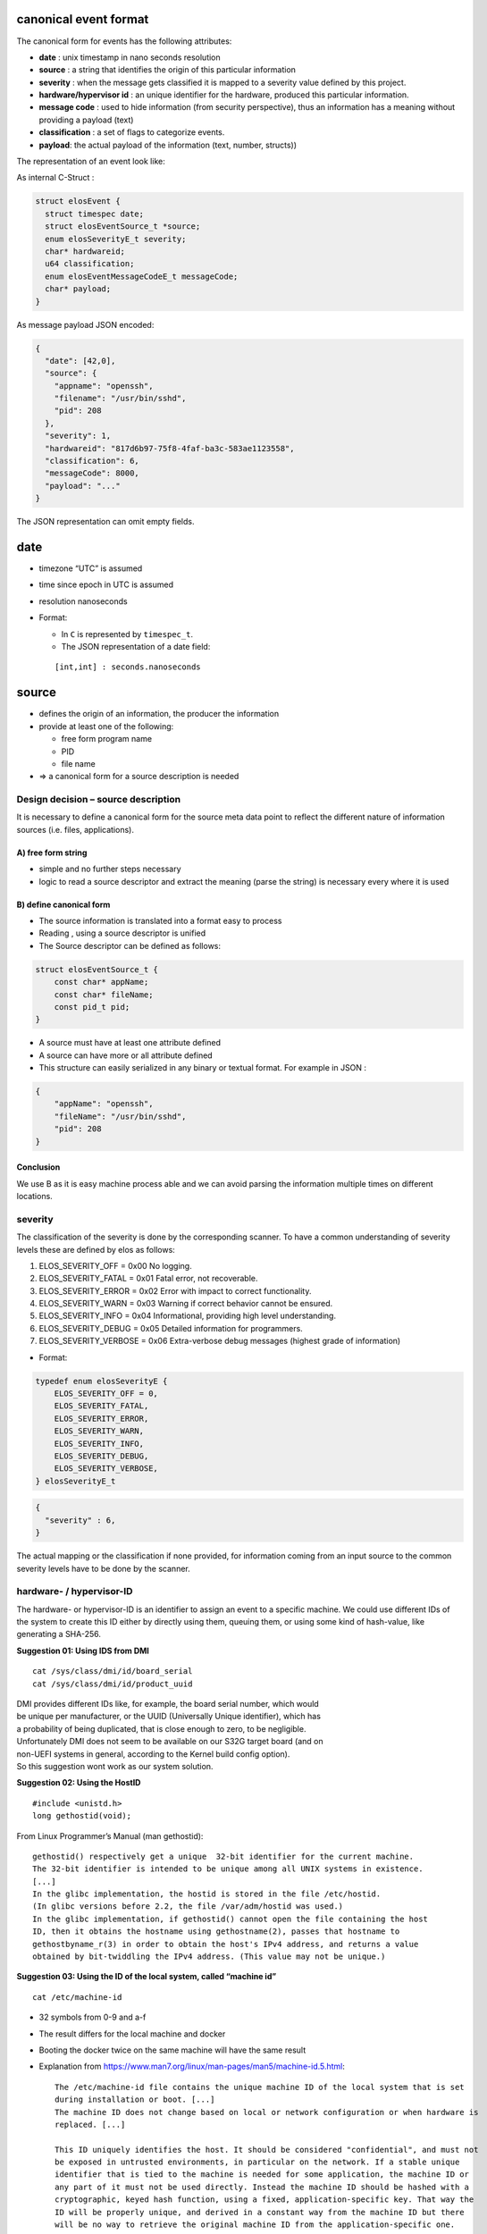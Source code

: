 canonical event format
~~~~~~~~~~~~~~~~~~~~~~

The canonical form for events has the following attributes:

-  **date** : unix timestamp in nano seconds resolution
-  **source** : a string that identifies the origin of this particular
   information
-  **severity** : when the message gets classified it is mapped to a
   severity value defined by this project.
-  **hardware/hypervisor id** : an unique identifier for the hardware,
   produced this particular information.
-  **message code** : used to hide information (from security
   perspective), thus an information has a meaning without providing a
   payload (text)
-  **classification** : a set of flags to categorize events.
-  **payload**: the actual payload of the information (text, number,
   structs))

The representation of an event look like:

As internal C-Struct :

.. code:: c

   struct elosEvent {
     struct timespec date;
     struct elosEventSource_t *source;
     enum elosSeverityE_t severity;
     char* hardwareid;
     u64 classification;
     enum elosEventMessageCodeE_t messageCode;
     char* payload;
   }

As message payload JSON encoded:

.. code:: json

   {
     "date": [42,0],
     "source": {
       "appname": "openssh",
       "filename": "/usr/bin/sshd",
       "pid": 208
     },
     "severity": 1,
     "hardwareid": "817d6b97-75f8-4faf-ba3c-583ae1123558",
     "classification": 6,
     "messageCode": 8000,
     "payload": "..."
   }

The JSON representation can omit empty fields.

date
~~~~

-  timezone “UTC” is assumed
-  time since epoch in UTC is assumed
-  resolution nanoseconds
-  Format:

   -  In ``C`` is represented by ``timespec_t``.
   -  The JSON representation of a date field:

   ::

      [int,int] : seconds.nanoseconds

source
~~~~~~

-  defines the origin of an information, the producer the information
-  provide at least one of the following:

   -  free form program name
   -  PID
   -  file name

-  => a canonical form for a source description is needed

Design decision – source description
^^^^^^^^^^^^^^^^^^^^^^^^^^^^^^^^^^^^

It is necessary to define a canonical form for the source meta data
point to reflect the different nature of information sources
(i.e. files, applications).

A) free form string
'''''''''''''''''''

-  simple and no further steps necessary
-  logic to read a source descriptor and extract the meaning (parse the
   string) is necessary every where it is used

B) define canonical form
''''''''''''''''''''''''

-  The source information is translated into a format easy to process
-  Reading , using a source descriptor is unified
-  The Source descriptor can be defined as follows:

.. code:: c

   struct elosEventSource_t {
       const char* appName;
       const char* fileName;
       const pid_t pid;
   }

-  A source must have at least one attribute defined
-  A source can have more or all attribute defined
-  This structure can easily serialized in any binary or textual format.
   For example in JSON :

.. code:: json

   {
       "appName": "openssh",
       "fileName": "/usr/bin/sshd",
       "pid": 208
   }

Conclusion
''''''''''

We use B as it is easy machine process able and we can avoid parsing the
information multiple times on different locations.

severity
^^^^^^^^

The classification of the severity is done by the corresponding scanner.
To have a common understanding of severity levels these are defined by
elos as follows:

1. ELOS_SEVERITY_OFF = 0x00 No logging.
2. ELOS_SEVERITY_FATAL = 0x01 Fatal error, not recoverable.
3. ELOS_SEVERITY_ERROR = 0x02 Error with impact to correct
   functionality.
4. ELOS_SEVERITY_WARN = 0x03 Warning if correct behavior cannot be
   ensured.
5. ELOS_SEVERITY_INFO = 0x04 Informational, providing high level
   understanding.
6. ELOS_SEVERITY_DEBUG = 0x05 Detailed information for programmers.
7. ELOS_SEVERITY_VERBOSE = 0x06 Extra-verbose debug messages (highest
   grade of information)

-  Format:

.. code:: c

   typedef enum elosSeverityE {
       ELOS_SEVERITY_OFF = 0,
       ELOS_SEVERITY_FATAL,
       ELOS_SEVERITY_ERROR,
       ELOS_SEVERITY_WARN,
       ELOS_SEVERITY_INFO,
       ELOS_SEVERITY_DEBUG,
       ELOS_SEVERITY_VERBOSE,
   } elosSeverityE_t

.. code:: json

   {
     "severity" : 6,
   }

The actual mapping or the classification if none provided, for
information coming from an input source to the common severity levels
have to be done by the scanner.

hardware- / hypervisor-ID
^^^^^^^^^^^^^^^^^^^^^^^^^

The hardware- or hypervisor-ID is an identifier to assign an event to a
specific machine. We could use different IDs of the system to create
this ID either by directly using them, queuing them, or using some kind
of hash-value, like generating a SHA-256.

**Suggestion 01: Using IDS from DMI**

::

   cat /sys/class/dmi/id/board_serial
   cat /sys/class/dmi/id/product_uuid

| DMI provides different IDs like, for example, the board serial number,
  which would
| be unique per manufacturer, or the UUID (Universally Unique
  identifier), which has
| a probability of being duplicated, that is close enough to zero, to be
  negligible.

| Unfortunately DMI does not seem to be available on our S32G target
  board (and on
| non-UEFI systems in general, according to the Kernel build config
  option).
| So this suggestion wont work as our system solution.

**Suggestion 02: Using the HostID**

::

   #include <unistd.h>
   long gethostid(void);

From Linux Programmer’s Manual (man gethostid):

::

     gethostid() respectively get a unique  32-bit identifier for the current machine.  
     The 32-bit identifier is intended to be unique among all UNIX systems in existence.  
     [...]  
     In the glibc implementation, the hostid is stored in the file /etc/hostid.  
     (In glibc versions before 2.2, the file /var/adm/hostid was used.)  
     In the glibc implementation, if gethostid() cannot open the file containing the host  
     ID, then it obtains the hostname using gethostname(2), passes that hostname to  
     gethostbyname_r(3) in order to obtain the host's IPv4 address, and returns a value  
     obtained by bit-twiddling the IPv4 address. (This value may not be unique.)  

**Suggestion 03: Using the ID of the local system, called “machine id”**

::

   cat /etc/machine-id

-  | 32 symbols from 0-9 and a-f

-  | The result differs for the local machine and docker

-  | Booting the docker twice on the same machine will have the same
     result

-  Explanation from
   https://www.man7.org/linux/man-pages/man5/machine-id.5.html:

   ::

      The /etc/machine-id file contains the unique machine ID of the local system that is set  
      during installation or boot. [...]  
      The machine ID does not change based on local or network configuration or when hardware is  
      replaced. [...]  

      This ID uniquely identifies the host. It should be considered "confidential", and must not  
      be exposed in untrusted environments, in particular on the network. If a stable unique  
      identifier that is tied to the machine is needed for some application, the machine ID or  
      any part of it must not be used directly. Instead the machine ID should be hashed with a  
      cryptographic, keyed hash function, using a fixed, application-specific key. That way the  
      ID will be properly unique, and derived in a constant way from the machine ID but there  
      will be no way to retrieve the original machine ID from the application-specific one.  

| So if we want to be able to trace it back to this device, we could
  take it 1:1,
| and if we want to hide the personal data, we can hash it, where the
  manpage mentioned
| above, offers a solution too in the “relation to osf UUIDS” passage.

**Decision**

Elos will use the machine-id.

-  DMI from suggestion 1 isn’t available on our system.
-  gethostid() from suggestion 2 is only defined for a 32 bit identifier
   in POSIX.1-2001
   and POSIX.1-2008, so the hostid seems a little bit outdated, like
   IPv4
-  we have already defined how the machine-id can be initialized
   (init-system, kernel param, …)
   as described in the initialization part of the manpage
-  passing in the machine-id by kernel argument could be a real serial
   number, obtained somewhere
   in the early boot stage
-  if this works to distinguish between host and docker system, it
   should also work for host and
   guest if it becomes necessary

| Note: If we want to use U-Boot to read and pass it along on S32G, we
  need to investigate how the
| mapping 64-Bit Machine ID to 128-Bit UUID is done right.

classification
^^^^^^^^^^^^^^

The classification attribute is used to categorize events to be related
to a certain context of system information. The classification value is
a 64 unsigned integer and is splitted into 3 sections.

-  bit 1 to 32 (0x00000000FFFFFFFF) reserved by elos (never change their
   meaning)
-  bit 33 to 41 (0x000000FF00000000) can be defined and used by the user
   (something like User_1-User_7)
-  bit 42 to 64 (0xFFFFFF0000000000) reserved for future use

The following table describes the lower 32 bit classification bit mask
and their meaning:

+-----------+--------+------------------------------------------------+
| Value     | Name   | Description                                    |
+===========+========+================================================+
| 0x0000000 | und    | used to indicate not available classification  |
| 000000000 | efined | information                                    |
+-----------+--------+------------------------------------------------+
| 0x0000000 | Kernel | all events which are related to some kernel    |
| 000000001 |        | functionality                                  |
+-----------+--------+------------------------------------------------+
| 0x0000000 | N      | all network related information                |
| 000000002 | etwork |                                                |
+-----------+--------+------------------------------------------------+
| 0x0000000 | Se     | all events that are security related           |
| 000000004 | curity |                                                |
+-----------+--------+------------------------------------------------+
| 0x0000000 | Power  | all events that is relevant for power          |
| 000000008 |        | management                                     |
+-----------+--------+------------------------------------------------+
| 0x0000000 | S      | all events which are related to filesystem and |
| 000000010 | torage | non volatile storage                           |
+-----------+--------+------------------------------------------------+
| 0x0000000 | P      | all events about the livecycle of a process    |
| 000000020 | rocess |                                                |
+-----------+--------+------------------------------------------------+
| 0x0000000 | IPC    | all events about IPC                           |
| 000000040 |        |                                                |
+-----------+--------+------------------------------------------------+
| 0x0000000 | Ha     | all events about hardware                      |
| 000000080 | rdware |                                                |
+-----------+--------+------------------------------------------------+
| 0x0000000 | elos   | all events about elos internals                |
| 000000100 |        |                                                |
+-----------+--------+------------------------------------------------+
| 0x0000000 | P      | all events about faulty or misbehaving         |
| 000000200 | rocess | processes                                      |
|           | Errors |                                                |
+-----------+--------+------------------------------------------------+

An event can have multiple classification flags, for example a chassis
intrusion detection event can be classified as ``Security|Hardware``.

Format:
'''''''

Design Decision – format of classification
                                          

A) As string list combined with enumerations

-  A ``NULL`` terminated list of strings with enum values as index.

.. code:: c

     enum elosClassificationE {
       Network =0,
       Security,
       Audit,
     };
     static const char* elosClassificationNames[] = { "Network", "Security", "Audit", NULL};

     struct elosEvent_t {
        elosClassificationE* classification = {Network, Security, NULL};
     }
     ...printf("%s\n", elosClassificationNames[event.classification[0]]);...

.. code:: json

   {
     "classification" : ["Network","Security","Audit"],
   }

B) As flags encoded in uint64

.. code:: c

     #define NETWORK 1>>0x1ULL
     #define NETWORK 2>>0x1ULL
     #define NETWORK 3>>0x1ULL
     uint64_t classification = NETWORK | SECURITY | AUDIT;

.. code:: json

   {
     "classification" : 7
   }

Decision
        

Elos uses the approach ``B)`` and encode the classification in a 64
unsigned integer.

messageCode – Meaning and format
''''''''''''''''''''''''''''''''

The message code is used to annotate an event with a specific meaning to
enable a client to understand the event without parsing the original
input or the payload of the event.

The following table describes the so far defined message code groups

+------+---------------------+------------------+---------------------+
| R    | Category            | Description      | Advised Action      |
| ange |                     |                  |                     |
+======+=====================+==================+=====================+
| 0    | elos events         | Specific elos    | can be used as      |
| 000- |                     | events           | check point or      |
| 0999 |                     |                  | safely ignored      |
+------+---------------------+------------------+---------------------+
| 1    | informational       | general          | can safely ignored  |
| 000- |                     | information of   | no action required  |
| 1999 |                     | the event source |                     |
+------+---------------------+------------------+---------------------+
| 2    | Program / Service   | Successful       | can be used to      |
| 000- | Status              | resource         | check and verify    |
| 2999 |                     | acquisition by   | the state of a      |
|      |                     | process, process | process             |
|      |                     | progress         |                     |
|      |                     | information      |                     |
+------+---------------------+------------------+---------------------+
| 3    | Program / Service   | reports bad      | A process is        |
| 000- | Resource Error      | input or         | probably not        |
| 3999 |                     | environment      | working correctly,  |
|      |                     | problems         | due to              |
|      |                     |                  | misconfiguration or |
|      |                     |                  | unexpected resource |
|      |                     |                  | behavior            |
+------+---------------------+------------------+---------------------+
| 4    | Program / Service   | The process      | if waiting for an   |
| 000- | IPC Error           | failed to        | IPC response from   |
| 4999 |                     | process an       | the event source    |
|      |                     | external IPC     | proceed according   |
|      |                     | request          | to the detailed     |
|      |                     |                  | message code        |
+------+---------------------+------------------+---------------------+
| 5    | Program / Service   | process          | The event source is |
| 000- | Execution Error     | terminated by    | killed by the       |
| 5999 |                     | system (mapping  | system or will be   |
|      |                     | to Exit_Codes?)  | killed anytime      |
|      |                     |                  | soon, take          |
|      |                     |                  | necessary action    |
|      |                     |                  | immediately and     |
|      |                     |                  | terminate or free   |
|      |                     |                  | all shared          |
|      |                     |                  | resources, do not   |
|      |                     |                  | expect any response |
|      |                     |                  | from this process   |
+------+---------------------+------------------+---------------------+
| 6    | Hardware fault      | Unrecoverable    | the source detected |
| 000- |                     | hardware fault   | a hardware fault,   |
| 6999 |                     |                  | prepare immediately |
|      |                     |                  | to get killed       |
|      |                     |                  | without further     |
|      |                     |                  | signals or warning  |
+------+---------------------+------------------+---------------------+
| 7    | Hardware status     | Hardware state   | the source detected |
| 000- |                     | on/              | a hardware status   |
| 7999 |                     | off/plugged/unpl | change, take action |
|      |                     | uged/initialized | if responsible or   |
|      |                     |                  | interested          |
+------+---------------------+------------------+---------------------+
| 8    | Security Audit      | Security related | If in charge to     |
| 000- |                     | events like      | maintain security,  |
| 8999 |                     | login attempts   | take appropriate    |
|      |                     | or permission    | action              |
|      |                     | changes of       |                     |
|      |                     | resources        |                     |
+------+---------------------+------------------+---------------------+

0 - 999 elos events
                   

============ =============================
message code Description
============ =============================
200          New subscription
202          Removed subscription
400          Failed to create subscription
401          Failed to remove subscription
501          Event Blacklist Failed
============ =============================

1000 - 1999 Informational
                         

============ ================================
message code Description
============ ================================
1000         wildcard - subscribe to any 1xxx
1101         debug log message
1102         information log message
1103         trace log message
1111         kernel log buffer message
============ ================================

2000 - 2999 Program Status
                          

============ ================================
message code Description
============ ================================
2000         wildcard - subscribe to any 2xxx
2001         Process created
2002         Process exited (exit 0)
2003         opened file
2004         closed file
2005         acquired a lock
2006         release a lock
2007         socket opened
2008         socket closed
============ ================================

3000 - 3999 Program Resource error
                                  

============ =======================================================
message code Description
============ =======================================================
3000         wildcard - subscribe to any 3xxx
3001         Not authorized - authorization for some action failed
3003         forbidden – action valid but insufficient access rights
3004         file not found - a path doesn’t exist
3005         read error - reading from a resource failed
3006         write error - writing to a resource failed
3023         resource is locked
3422         message not understood/not parsable
============ =======================================================

4000 - 4999 Program IPC error
                             

============ =====================================================
message code Description
============ =====================================================
4000         wildcard - subscribe to any 4xxx
4001         Not authorized - authorization for some action failed
4002         Malformed IPC request
4005         method/action not allowed
4006         can not serve request due to resource error
============ =====================================================

5000 - 5999 Program Execution error
                                   

============ ==================================================
message code Description
============ ==================================================
5000         wildcard - subscribe to any 5xxx
5001         SIGSYS - illegal syscall
5002         SIGSEGV/BUS - illegal memory access
5003         SIGILL - illegal instruction
5004         SIGFPE - floating point exception
5005         Core Dumped
5006         Process Error Code - exit code != 0 (EXIT_SUCCESS)
============ ==================================================

6000 - 6999 Hardware Fault
                          

============ ================================
message code Description
============ ================================
6000         wildcard - subscribe to any 6xxx
6001         device read error
6002         device write error
6003         device critical temperature
6004         device critical power supply
6005         device setup error
============ ================================

7000 - 7999 Hardware Status Change
                                  

+--------------+------------------------------------------------------+
| message code | Description                                          |
+==============+======================================================+
| 7000         | wildcard - subscribe to any 7xxx                     |
+--------------+------------------------------------------------------+
| 7001         | (peripheral) device power on                         |
+--------------+------------------------------------------------------+
| 7002         | (peripheral) device power off                        |
+--------------+------------------------------------------------------+
| 7003         | device plugged                                       |
+--------------+------------------------------------------------------+
| 7004         | device unplugged                                     |
+--------------+------------------------------------------------------+
| 7005         | device ready                                         |
+--------------+------------------------------------------------------+
| 7125         | Heavy Impact – a heavy impact was detected           |
+--------------+------------------------------------------------------+
| 7126         | Over temperature – system temperature exceeds        |
|              | operation limit                                      |
+--------------+------------------------------------------------------+
| 7127         | Over temperature – system temperature is within      |
|              | operating parameters                                 |
+--------------+------------------------------------------------------+

8000 - 8999 Security Audit
                          

+--------------+--------------------------------------------------------------+
| message code | Description                                                  |
+==============+==============================================================+
| 8000         | wildcard - subscribe to any 8xxx                             |
+--------------+--------------------------------------------------------------+
| 8001         | new user added                                               |
+--------------+--------------------------------------------------------------+
| 8002         | user removed                                                 |
+--------------+--------------------------------------------------------------+
| 8003         | password/key changed                                         |
+--------------+--------------------------------------------------------------+
| 8004         | login fail                                                   |
+--------------+--------------------------------------------------------------+
| 8005         | login ok                                                     |
+--------------+--------------------------------------------------------------+
| 8006         | resource permission changed (file permissions, capabilities) |
+--------------+--------------------------------------------------------------+
| 8007         | unauthorized publishing                                      |
+--------------+--------------------------------------------------------------+

The message code shall be maintained in a separate public header file
event_message_code.h. To be as most possibly type safe the codes shall
be encode as ``typedef enum elosEventMessageCodeE_t``.

payload – original information
''''''''''''''''''''''''''''''

Design Decision – content of payload
''''''''''''''''''''''''''''''''''''

A) the original non canonical data

The payload contains the original information as it is encoded as base64
string.

B) The extracted payload of an arbitrary non canonical input format

The payload should only the actual data, all meta information already
covered by the other attributes are stripped from the payload.

C) convert payload into variant type

The payload is tried to converted into a variant type, which covers: \*
Number \* String \* Raw: bytes + length

D) no convention up to the implementation

-  Free form payload ``bytes + length``
-  The content is defined by the source or corresponding scanner
-  The subscriber or reader of the event must know how to read the
   actual payload

Examples for converting non canonical into canonical input
^^^^^^^^^^^^^^^^^^^^^^^^^^^^^^^^^^^^^^^^^^^^^^^^^^^^^^^^^^

Syslog entry
''''''''''''

Non canonical input
                   

::

   <38>Jan  1 01:41:57 sshd[240]: Server listening on :: port 22.

canonical output
                

::

   date = [1641001317,0]
   severity = 6
   source = {"appName":"sshd","pid":240}
   hardware id = "4bfa155647104435a92b2a27486fd72c"
   classification = 4
   messageCode = 2007
   payload = "Server listening on :: port 22."

Temperature form sysfs
''''''''''''''''''''''

.. _non-canonical-input-1:

Non canonical input
                   

-  taken from ``cat /sys/class/thermal/thermal_zone<X>/temp``

::

   50000

.. _canonical-output-1:

canonical output
                

::

   date = time()
   severity = Info
   source = {appname:"Kernel","filename":"/sys/class/thermal/thermal_zone<X>/temp"}
   hardware id = "4bfa155647104435a92b2a27486fd72c"
   classification = 0
   messageCode = 6003
   payload = "50000"

Coredump
''''''''

.. _non-canonical-input-2:

Non canonical input
                   

-  taken from ``coredumpctl info``

::

              PID: 2966062 (conftest)
              UID: 1000 (wgehrha)
              GID: 985 (users)
           Signal: 6 (ABRT)
        Timestamp: Mon 2022-03-14 14:46:21 CET (2h 57min ago)
     Command Line: ./conftest
       Executable: /base/build/tmp/work/x86_64-linux/coreutils-native/8.32-r0/build/conftest
    Control Group: /system.slice/docker-d926ec28b44a1acdef4028e7ac31a57fa59233ea7f252ee942fdad4fdeda2a0c.scope
             Unit: docker-d926ec28b44a1acdef4028e7ac31a57fa59233ea7f252ee942fdad4fdeda2a0c.scope
            Slice: system.slice
          Boot ID: b0f8d2d6f4c04a4780d37d61c5f040c8
       Machine ID: 4bfa155647104435a92b2a27486fd72c
         Hostname: d926ec28b44a
          Storage: /var/lib/systemd/coredump/core.conftest.1000.b0f8d2d6f4c04a4780d37d61c5f040c8.2966062.1647265581000000.zst (present)
        Disk Size: 17.8K
          Message: Process 2966062 (conftest) of user 1000 dumped core.

                   Module /base/build/tmp/work/x86_64-linux/coreutils-native/8.32-r0/build/conftest with build-id 3b2c55acb3f48df451fcb1>
                   Module /base/build/tmp/sysroots-uninative/x86_64-linux/lib/libc.so.6 with build-id b89eed4abc28929e3cb8a5dd6f0a6cd77d>
                   Module /base/build/tmp/sysroots-uninative/x86_64-linux/lib/ld-linux-x86-64.so.2 with build-id 7341e3cb7f7334630abae45>
                   Module linux-vdso.so.1 with build-id f9fada32e91353254b262e357cb155d189cc0523
                   Stack trace of thread 1766830:
                   #0  0x00007fbd8bc7c723 n/a (/base/build/tmp/sysroots-uninative/x86_64-linux/lib/libc.so.6 + 0x8c723)
                   ELF object binary architecture: AMD x86-64

.. _canonical-output-2:

canonical output
                

::

   date = [1647265581,000000000]
   severity = (SIGABRT ->) Warning
   source = {pid: 2966062,appname:"./conftest","filename":"/base/build/tmp/work/x86_64-linux/coreutils-native/8.32-r0/build/conftest"}
   hardware id = "4bfa155647104435a92b2a27486fd72c"
   classification = 1
   messageCode = n/a
   payload = "
       Message: Process 2966062 (conftest) of user 1000 dumped core.
       Module /base/build/tmp/work/x86_64-linux/coreutils-native/8.32-r0/build/conftest with build-id 3b2c55acb3f48df451fcb1>
       Module /base/build/tmp/sysroots-uninative/x86_64-linux/lib/libc.so.6 with build-id b89eed4abc28929e3cb8a5dd6f0a6cd77d>
       Module /base/build/tmp/sysroots-uninative/x86_64-linux/lib/ld-linux-x86-64.so.2 with build-id 7341e3cb7f7334630abae45>
       Module linux-vdso.so.1 with build-id f9fada32e91353254b262e357cb155d189cc0523
       Stack trace of thread 1766830:
       #0  0x00007fbd8bc7c723 n/a (/base/build/tmp/sysroots-uninative/x86_64-linux/lib/libc.so.6 + 0x8c723)
       ELF object binary architecture: AMD x86-64
   "

Event Filtering and Mapping
~~~~~~~~~~~~~~~~~~~~~~~~~~~

Elos has to convert arbitrary input into the canonical event format and
filter such events based on that format. The filter step is necessary to
categorize events and select them for further processing steps, like
dispatching them to the correct subscribers.

This leads to two kinds of event processing:

-  Filtering: decide whether or not an event matches at least one rule
   and continue processing or drop the event
-  Mapping: decide whether or not an input with it’s processed event
   data matches a rule and assign a corresponding value to a property of
   an event.

The following diagram gives an overview of possible usages of
``event filtering and mapping``. |Event log filtering and mapping|

Mapping
^^^^^^^

The mapping is a specific task depending on the input and the meaning of
those inputs and their origin. Therefore it is necessary to have a
generic component which is capable of mapping values to the different
canonical event properties according to one or more configurable rules.
A hard coded rule set will be not flexible enough, as it is not possible
to predict which programs are running on the final system and to manage
a mapping for all i.e. log lines of each possible version of a program.

So for example to assign a message code to a new event depending on the
original input the ``MappingComponent`` needs the following inputs :

-  A mapping rule
-  The input
-  The event with values already mapped
-  A result, which should be applied if the rule matches

::

   MappedVal = MappingRule(Input, Event, Val);

Filtering
^^^^^^^^^

Filtering of events can be achieved by a similar approach, the only
difference is that it is enough to know if a filter yields a ``true`` or
``false``. A ``FilterComponent`` requires the following inputs:

-  A filter rule
-  The event

::

   Applies = FilterRule(Input, Event);

A rule should be a boolean expression and evaluates always to ``false``
or ``true``. To avoid continues parsing of rules a mechanism is needed
that allows to precompile rules and apply them on incoming events and or
inputs. A rule given as a string like
``input == "open port" && event.source.appName == "ssh"`` must be parsed
and prepared to be applied efficiently to incoming events.

To accomplish this the following components are necessary:

-  A rule evaluation engine
-  A rule source which provide rules
-  A translation engine to prepare rules for the evaluation engine

.. figure:: /documentation/images/mapping_filter_concept.png
   :alt: Mapping and filter concept

   Mapping and filter concept

Rule Sources
^^^^^^^^^^^^

Rule sources in the elos context currently can be a configuration object
or a subscription from a client. In the first case rules can be mapping
or filtering rules. For the client subscription currently only filtering
rules are useful. But if a use case for mapping rules comes up it shall
be possible to use them there as well.

The rule strings shall be provided by the configuration as simple key
value mappings:

::

   4001: "event.severity == 2 && input == "some value" "

Translation engine
^^^^^^^^^^^^^^^^^^

The translation unit shall parse the input rule and convert it into a
valid input sequence for the RpnFilter of the evaluation unit.

Rule evaluation engine
^^^^^^^^^^^^^^^^^^^^^^

A state machine based on the Reverse Polish Notation (RpnFilter) is
currently used as the rule evaluation engine. The concept should be
easily extensible by additional engines that provide other
implementations. For example a script interpreter that provides the
ability of stateful filtering can be plugged in here.

.. |Event log filtering and mapping| image:: /documentation/images/overview_event_log_filtering.png
